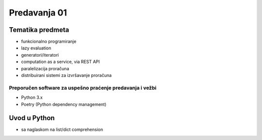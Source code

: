 =============
Predavanja 01
=============


Tematika predmeta
=================

- funkcionalno programiranje
- lazy evaluation
- generatori/iteratori
- computation as a service, via REST API
- paralelizacija proračuna
- distribuirani sistemi za izvršavanje proračuna

Preporučen software za uspešno praćenje predavanja i vežbi
----------------------------------------------------------

- Python 3.x
- Poetry (Python dependency management)

Uvod u Python
=============

- sa naglaskom na list/dict comprehension

